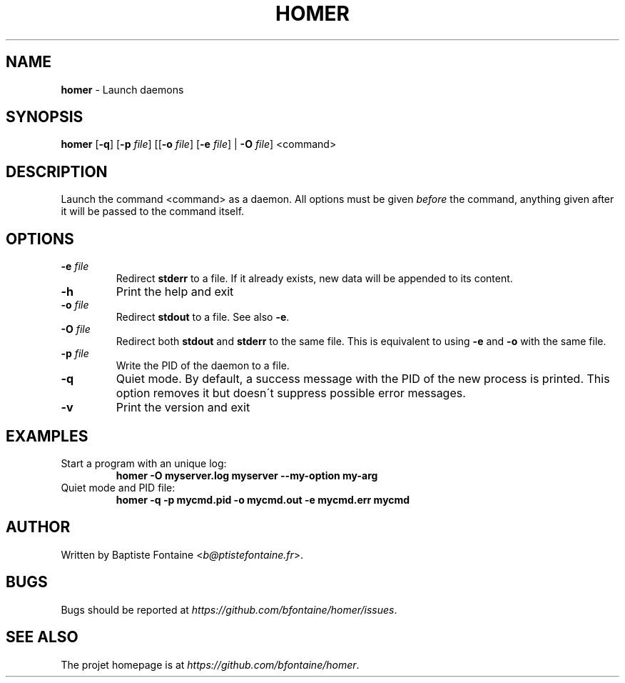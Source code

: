 .\" generated with Ronn/v0.7.3
.\" http://github.com/rtomayko/ronn/tree/0.7.3
.
.TH "HOMER" "1" "April 2014" "" "Homer Manual"
.
.SH "NAME"
\fBhomer\fR \- Launch daemons
.
.SH "SYNOPSIS"
\fBhomer\fR [\fB\-q\fR] [\fB\-p\fR \fIfile\fR] [[\fB\-o\fR \fIfile\fR] [\fB\-e\fR \fIfile\fR] | \fB\-O\fR \fIfile\fR] <command>
.
.SH "DESCRIPTION"
Launch the command <command> as a daemon\. All options must be given \fIbefore\fR the command, anything given after it will be passed to the command itself\.
.
.SH "OPTIONS"
.
.TP
\fB\-e\fR \fIfile\fR
Redirect \fBstderr\fR to a file\. If it already exists, new data will be appended to its content\.
.
.TP
\fB\-h\fR
Print the help and exit
.
.TP
\fB\-o\fR \fIfile\fR
Redirect \fBstdout\fR to a file\. See also \fB\-e\fR\.
.
.TP
\fB\-O\fR \fIfile\fR
Redirect both \fBstdout\fR and \fBstderr\fR to the same file\. This is equivalent to using \fB\-e\fR and \fB\-o\fR with the same file\.
.
.TP
\fB\-p\fR \fIfile\fR
Write the PID of the daemon to a file\.
.
.TP
\fB\-q\fR
Quiet mode\. By default, a success message with the PID of the new process is printed\. This option removes it but doesn\'t suppress possible error messages\.
.
.TP
\fB\-v\fR
Print the version and exit
.
.SH "EXAMPLES"
.
.TP
Start a program with an unique log:
\fBhomer \-O myserver\.log myserver \-\-my\-option my\-arg\fR
.
.TP
Quiet mode and PID file:
\fBhomer \-q \-p mycmd\.pid \-o mycmd\.out \-e mycmd\.err mycmd\fR
.
.SH "AUTHOR"
Written by Baptiste Fontaine <\fIb@ptistefontaine\.fr\fR>\.
.
.SH "BUGS"
Bugs should be reported at \fIhttps://github\.com/bfontaine/homer/issues\fR\.
.
.SH "SEE ALSO"
The projet homepage is at \fIhttps://github\.com/bfontaine/homer\fR\.
